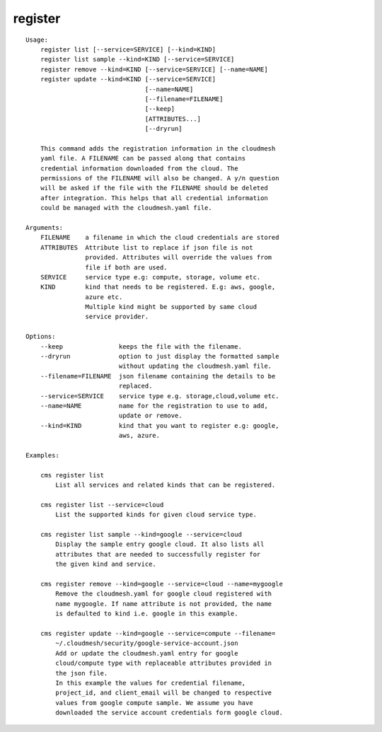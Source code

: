 register
========

.. parsed-literal::

    Usage:
        register list [--service=SERVICE] [--kind=KIND]
        register list sample --kind=KIND [--service=SERVICE]
        register remove --kind=KIND [--service=SERVICE] [--name=NAME]
        register update --kind=KIND [--service=SERVICE]
                                    [--name=NAME]
                                    [--filename=FILENAME]
                                    [--keep]
                                    [ATTRIBUTES...]
                                    [--dryrun]

        This command adds the registration information in the cloudmesh
        yaml file. A FILENAME can be passed along that contains
        credential information downloaded from the cloud. The
        permissions of the FILENAME will also be changed. A y/n question
        will be asked if the file with the FILENAME should be deleted
        after integration. This helps that all credential information
        could be managed with the cloudmesh.yaml file.

    Arguments:
        FILENAME    a filename in which the cloud credentials are stored
        ATTRIBUTES  Attribute list to replace if json file is not
                    provided. Attributes will override the values from
                    file if both are used.
        SERVICE     service type e.g: compute, storage, volume etc.
        KIND        kind that needs to be registered. E.g: aws, google,
                    azure etc.
                    Multiple kind might be supported by same cloud
                    service provider.

    Options:
        --keep               keeps the file with the filename.
        --dryrun             option to just display the formatted sample
                             without updating the cloudmesh.yaml file.
        --filename=FILENAME  json filename containing the details to be
                             replaced.
        --service=SERVICE    service type e.g. storage,cloud,volume etc.
        --name=NAME          name for the registration to use to add,
                             update or remove.
        --kind=KIND          kind that you want to register e.g: google,
                             aws, azure.

    Examples:

        cms register list
            List all services and related kinds that can be registered.

        cms register list --service=cloud
            List the supported kinds for given cloud service type.

        cms register list sample --kind=google --service=cloud
            Display the sample entry google cloud. It also lists all
            attributes that are needed to successfully register for
            the given kind and service.

        cms register remove --kind=google --service=cloud --name=mygoogle
            Remove the cloudmesh.yaml for google cloud registered with
            name mygoogle. If name attribute is not provided, the name
            is defaulted to kind i.e. google in this example.

        cms register update --kind=google --service=compute --filename=
            ~/.cloudmesh/security/google-service-account.json
            Add or update the cloudmesh.yaml entry for google
            cloud/compute type with replaceable attributes provided in
            the json file.
            In this example the values for credential filename,
            project_id, and client_email will be changed to respective
            values from google compute sample. We assume you have
            downloaded the service account credentials form google cloud.
